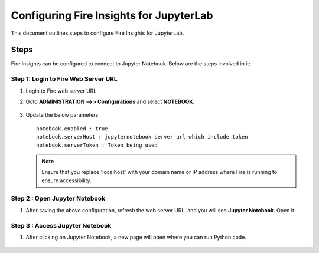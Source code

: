 Configuring Fire Insights for JupyterLab
=============

This document outlines steps to configure Fire Insights for JupyterLab.

Steps
-----

Fire Insights can be configured to connect to Jupyter Notebook. Below are the steps involved in it:

Step 1: Login to Fire Web Server URL
++++++++++++++++++++++++++++++

#. Login to Fire web server URL.
#. Goto **ADMINISTRATION -->> Configurations** and select **NOTEBOOK**.

   .. figure:: ../../_assets/operating/jupyter_notebook_1.PNG
      :alt: operating
      :width: 60%

#. Update the below parameters:

   ::

      notebook.enabled : true
      notebook.serverHost : jupyternotebook server url which include token
      notebook.serverToken : Token being used
    
   .. note::  Ensure that you replace 'localhost' with your domain name or IP address where Fire is running to ensure accessibility.

Step 2 : Open Jupyter Notebook
+++++++++++++++++++++++++++++++

#. After saving the above configuration, refresh the web server URL, and you will see **Jupyter Notebook**. Open it.

   .. figure:: ../../_assets/operating/jupyter_notebook-access.PNG
      :alt: operating
      :width: 60%

Step 3 : Access Jupyter Notebook
+++++++++++++++++++++++++++++++

#. After clicking on Jupyter Notebook, a new page will open where you can run Python code.
   
   .. figure:: ../../_assets/operating/jupyter_notebook_2.PNG
      :alt: operating
      :width: 60%

   .. figure:: ../../_assets/operating/jupyter_notebook_command.PNG
      :alt: operating
      :width: 60%

 
